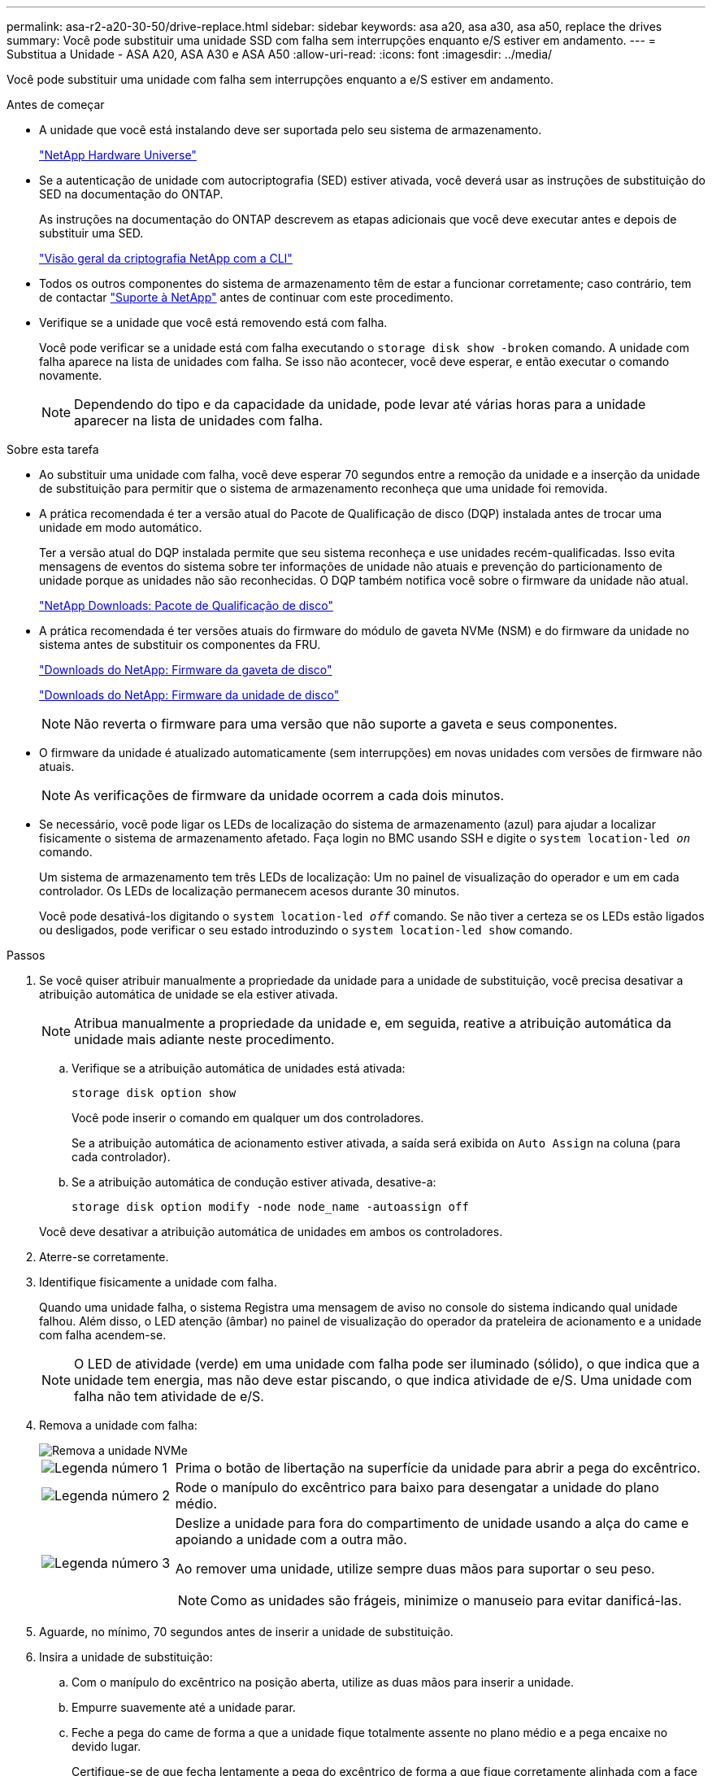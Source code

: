 ---
permalink: asa-r2-a20-30-50/drive-replace.html 
sidebar: sidebar 
keywords: asa a20, asa a30, asa a50, replace the drives 
summary: Você pode substituir uma unidade SSD com falha sem interrupções enquanto e/S estiver em andamento. 
---
= Substitua a Unidade - ASA A20, ASA A30 e ASA A50
:allow-uri-read: 
:icons: font
:imagesdir: ../media/


[role="lead"]
Você pode substituir uma unidade com falha sem interrupções enquanto a e/S estiver em andamento.

.Antes de começar
* A unidade que você está instalando deve ser suportada pelo seu sistema de armazenamento.
+
https://hwu.netapp.com["NetApp Hardware Universe"^]

* Se a autenticação de unidade com autocriptografia (SED) estiver ativada, você deverá usar as instruções de substituição do SED na documentação do ONTAP.
+
As instruções na documentação do ONTAP descrevem as etapas adicionais que você deve executar antes e depois de substituir uma SED.

+
https://docs.netapp.com/us-en/ontap/encryption-at-rest/index.html["Visão geral da criptografia NetApp com a CLI"^]

* Todos os outros componentes do sistema de armazenamento têm de estar a funcionar corretamente; caso contrário, tem de contactar https://mysupport.netapp.com/site/global/dashboard["Suporte à NetApp"] antes de continuar com este procedimento.
* Verifique se a unidade que você está removendo está com falha.
+
Você pode verificar se a unidade está com falha executando o `storage disk show -broken` comando. A unidade com falha aparece na lista de unidades com falha. Se isso não acontecer, você deve esperar, e então executar o comando novamente.

+

NOTE: Dependendo do tipo e da capacidade da unidade, pode levar até várias horas para a unidade aparecer na lista de unidades com falha.



.Sobre esta tarefa
* Ao substituir uma unidade com falha, você deve esperar 70 segundos entre a remoção da unidade e a inserção da unidade de substituição para permitir que o sistema de armazenamento reconheça que uma unidade foi removida.
* A prática recomendada é ter a versão atual do Pacote de Qualificação de disco (DQP) instalada antes de trocar uma unidade em modo automático.
+
Ter a versão atual do DQP instalada permite que seu sistema reconheça e use unidades recém-qualificadas. Isso evita mensagens de eventos do sistema sobre ter informações de unidade não atuais e prevenção do particionamento de unidade porque as unidades não são reconhecidas. O DQP também notifica você sobre o firmware da unidade não atual.

+
https://mysupport.netapp.com/site/downloads/firmware/disk-drive-firmware/download/DISKQUAL/ALL/qual_devices.zip["NetApp Downloads: Pacote de Qualificação de disco"^]

* A prática recomendada é ter versões atuais do firmware do módulo de gaveta NVMe (NSM) e do firmware da unidade no sistema antes de substituir os componentes da FRU.
+
https://mysupport.netapp.com/site/downloads/firmware/disk-shelf-firmware["Downloads do NetApp: Firmware da gaveta de disco"^]

+
https://mysupport.netapp.com/site/downloads/firmware/disk-drive-firmware["Downloads do NetApp: Firmware da unidade de disco"^]

+
[NOTE]
====
Não reverta o firmware para uma versão que não suporte a gaveta e seus componentes.

====
* O firmware da unidade é atualizado automaticamente (sem interrupções) em novas unidades com versões de firmware não atuais.
+

NOTE: As verificações de firmware da unidade ocorrem a cada dois minutos.

* Se necessário, você pode ligar os LEDs de localização do sistema de armazenamento (azul) para ajudar a localizar fisicamente o sistema de armazenamento afetado. Faça login no BMC usando SSH e digite o `system location-led _on_` comando.
+
Um sistema de armazenamento tem três LEDs de localização: Um no painel de visualização do operador e um em cada controlador. Os LEDs de localização permanecem acesos durante 30 minutos.

+
Você pode desativá-los digitando o `system location-led _off_` comando. Se não tiver a certeza se os LEDs estão ligados ou desligados, pode verificar o seu estado introduzindo o `system location-led show` comando.



.Passos
. Se você quiser atribuir manualmente a propriedade da unidade para a unidade de substituição, você precisa desativar a atribuição automática de unidade se ela estiver ativada.
+

NOTE: Atribua manualmente a propriedade da unidade e, em seguida, reative a atribuição automática da unidade mais adiante neste procedimento.

+
.. Verifique se a atribuição automática de unidades está ativada:
+
`storage disk option show`

+
Você pode inserir o comando em qualquer um dos controladores.

+
Se a atribuição automática de acionamento estiver ativada, a saída será exibida `on` `Auto Assign` na coluna (para cada controlador).

.. Se a atribuição automática de condução estiver ativada, desative-a:
+
`storage disk option modify -node node_name -autoassign off`

+
Você deve desativar a atribuição automática de unidades em ambos os controladores.



. Aterre-se corretamente.
. Identifique fisicamente a unidade com falha.
+
Quando uma unidade falha, o sistema Registra uma mensagem de aviso no console do sistema indicando qual unidade falhou. Além disso, o LED atenção (âmbar) no painel de visualização do operador da prateleira de acionamento e a unidade com falha acendem-se.

+

NOTE: O LED de atividade (verde) em uma unidade com falha pode ser iluminado (sólido), o que indica que a unidade tem energia, mas não deve estar piscando, o que indica atividade de e/S. Uma unidade com falha não tem atividade de e/S.

. Remova a unidade com falha:
+
image::../media/drw_nvme_drive_replace_ieops-1904.svg[Remova a unidade NVMe]

+
[cols="1,4"]
|===


 a| 
image::../media/icon_round_1.png[Legenda número 1]
 a| 
Prima o botão de libertação na superfície da unidade para abrir a pega do excêntrico.



 a| 
image::../media/icon_round_2.png[Legenda número 2]
 a| 
Rode o manípulo do excêntrico para baixo para desengatar a unidade do plano médio.



 a| 
image::../media/icon_round_3.png[Legenda número 3]
 a| 
Deslize a unidade para fora do compartimento de unidade usando a alça do came e apoiando a unidade com a outra mão.

Ao remover uma unidade, utilize sempre duas mãos para suportar o seu peso.


NOTE: Como as unidades são frágeis, minimize o manuseio para evitar danificá-las.

|===
. Aguarde, no mínimo, 70 segundos antes de inserir a unidade de substituição.
. Insira a unidade de substituição:
+
.. Com o manípulo do excêntrico na posição aberta, utilize as duas mãos para inserir a unidade.
.. Empurre suavemente até a unidade parar.
.. Feche a pega do came de forma a que a unidade fique totalmente assente no plano médio e a pega encaixe no devido lugar.
+
Certifique-se de que fecha lentamente a pega do excêntrico de forma a que fique corretamente alinhada com a face da unidade.



. Verifique se o LED de atividade (verde) da unidade está aceso.
+
Quando o LED de atividade da unidade está sólido, significa que a unidade tem energia. Quando o LED de atividade da unidade está intermitente, significa que a unidade tem alimentação e e/S está em curso. Se o firmware da unidade estiver sendo atualizado automaticamente, o LED pisca.

. Se estiver substituindo outra unidade, repita as etapas 3 a 7.
. Se você desativou a atribuição automática de unidade na etapa 1, atribua manualmente a propriedade da unidade e, em seguida, reative a atribuição automática de unidade, se necessário:
+
.. Exibir todas as unidades não possuídas:
+
`storage disk show -container-type unassigned`

+
Você pode inserir o comando em qualquer um dos controladores.

.. Atribuir cada unidade:
+
`storage disk assign -disk disk_name -owner owner_name`

+
Você pode inserir o comando em qualquer um dos controladores.

+
Você pode usar o caractere curinga para atribuir mais de uma unidade de uma vez.

.. Reative a atribuição automática de condução, se necessário:
+
`storage disk option modify -node node_name -autoassign on`

+
É necessário reativar a atribuição automática de unidades em ambos os controladores.



. Devolva a peça com falha ao NetApp, conforme descrito nas instruções de RMA fornecidas com o kit.
+
Entre em Contato com o suporte técnico em https://mysupport.netapp.com/site/global/dashboard["Suporte à NetApp"], 888-463-8277 (América do Norte), 00-800-44-638277 (Europa) ou 800-800-80-800 (Ásia/Pacífico) se precisar do número de RMA ou de ajuda adicional com o procedimento de substituição.



